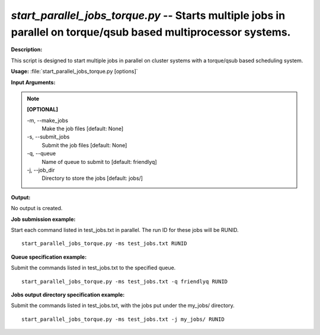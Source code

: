 .. _start_parallel_jobs_torque:

.. index:: start_parallel_jobs_torque.py

*start_parallel_jobs_torque.py* -- Starts multiple jobs in parallel on torque/qsub based multiprocessor systems.
^^^^^^^^^^^^^^^^^^^^^^^^^^^^^^^^^^^^^^^^^^^^^^^^^^^^^^^^^^^^^^^^^^^^^^^^^^^^^^^^^^^^^^^^^^^^^^^^^^^^^^^^^^^^^^^^^^^^^^^^^^^^^^^^^^^^^^^^^^^^^^^^^^^^^^^^^^^^^^^^^^^^^^^^^^^^^^^^^^^^^^^^^^^^^^^^^^^^^^^^^^^^^^^^^^^^^^^^^^^^^^^^^^^^^^^^^^^^^^^^^^^^^^^^^^^^^^^^^^^^^^^^^^^^^^^^^^^^^^^^^^^^^

**Description:**

This script is designed to start multiple jobs in parallel on cluster systems with a torque/qsub based scheduling system.


**Usage:** :file:`start_parallel_jobs_torque.py [options]`

**Input Arguments:**

.. note::

	
	**[OPTIONAL]**
		
	-m, `-`-make_jobs
		Make the job files [default: None]
	-s, `-`-submit_jobs
		Submit the job files [default: None]
	-q, `-`-queue
		Name of queue to submit to [default: friendlyq]
	-j, `-`-job_dir
		Directory to store the jobs [default: jobs/]


**Output:**

No output is created.


**Job submission example:**

Start each command listed in test_jobs.txt in parallel. The run ID for these jobs will be RUNID.

::

	start_parallel_jobs_torque.py -ms test_jobs.txt RUNID

**Queue specification example:**

Submit the commands listed in test_jobs.txt to the specified queue.

::

	start_parallel_jobs_torque.py -ms test_jobs.txt -q friendlyq RUNID

**Jobs output directory specification example:**

Submit the commands listed in test_jobs.txt, with the jobs put under the my_jobs/ directory.

::

	start_parallel_jobs_torque.py -ms test_jobs.txt -j my_jobs/ RUNID


